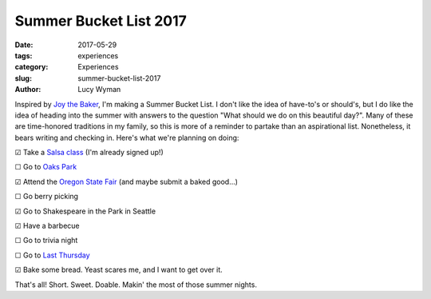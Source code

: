 Summer Bucket List 2017
=======================
:date: 2017-05-29
:tags: experiences
:category: Experiences
:slug: summer-bucket-list-2017
:author: Lucy Wyman

Inspired by `Joy the Baker`_, I'm making a Summer Bucket List. I don't like the
idea of have-to's or should's, but I do like the idea of heading into the
summer with answers to the question "What should we do on this beautiful day?".
Many of these are time-honored traditions in my family, so this is more of a
reminder to partake than an aspirational list. Nonetheless, it bears writing
and checking in. Here's what we're planning on doing:

☑  Take a `Salsa class`_ (I'm already signed up!)

☐  Go to `Oaks Park`_

☑  Attend the `Oregon State Fair`_ (and maybe submit a baked good...)

☐  Go berry picking 

☑  Go to Shakespeare in the Park in Seattle

☑  Have a barbecue

☐  Go to trivia night

☐  Go to `Last Thursday`_

☑  Bake some bread. Yeast scares me, and I want to get over it.

That's all! Short. Sweet. Doable. Makin' the most of those summer nights.

.. _Joy the Baker: http://joythebaker.com/2017/05/summer-bucket-list-2017/
.. _Salsa class: http://www.vmacpdx.com/salsa.html
.. _Oaks Park: http://oakspark.com/
.. _Oregon State Fair: https://oregonstatefair.org/
.. _Last Thursday: http://www.lastthursdayonalberta.com/
